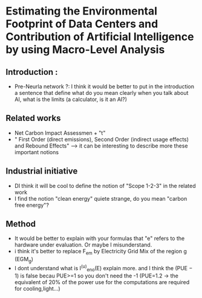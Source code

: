 * Estimating the Environmental Footprint of Data Centers and Contribution of Artificial Intelligence by using Macro-Level Analysis
** Introduction :
+ Pre-Neurla network ?: I think it would be better to put in the introduction a sentence that define what do you mean clearly when you talk about AI, what is the limits (a calculator, is it an AI?)
** Related works
+ Net Carbon Impact Assessmen + "t"
+ " First Order (direct emissions), Second Order (indirect usage effects) and Rebound Effects" --> it can be interesting to describe more these important notions
** Industrial initiative
+ DI think it will be cool to define the notion of "Scope 1-2-3" in the related work
+ I find the notion "clean energy" quiete strange, do you mean "carbon free energy"?
** Method
+ It would be better to explain with your formulas that "e" refers to the hardware under evaluation. Or maybe I misunderstand.
+ i think it's better to replace F_em by Electricity Grid Mix of the region g (EGM_g)
+ I dont understand what is I^(u)_eno(E) explain more. and I think the (PUE − 1) is false becau PUE>=1 so you don't need the -1 (PUE=1.2 -> the equivalent of 20% of the power use for the computations are required for cooling,light...)
